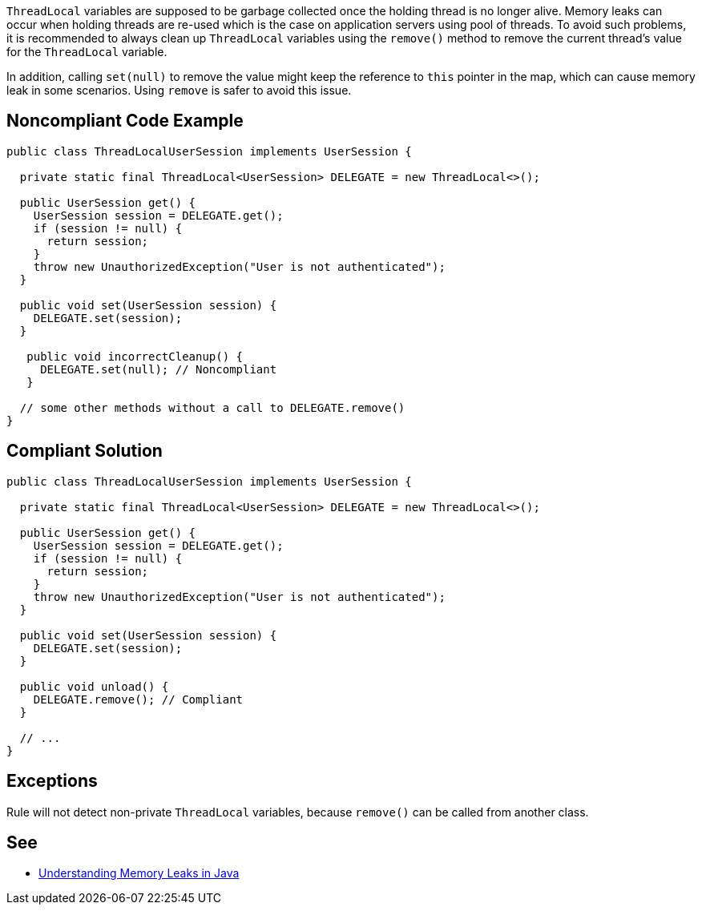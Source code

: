 ``ThreadLocal`` variables are supposed to be garbage collected once the holding thread is no longer alive. Memory leaks can occur when holding threads are re-used which is the case on application servers using pool of threads.
To avoid such problems, it is recommended to always clean up ``ThreadLocal`` variables using the ``remove()`` method to remove the current thread’s value for the ``ThreadLocal`` variable.

In addition, calling ``set(null)`` to remove the value might keep the reference to ``this`` pointer in the map, which can cause memory leak in some scenarios. Using ``remove`` is safer to avoid this issue.


== Noncompliant Code Example

----
public class ThreadLocalUserSession implements UserSession {

  private static final ThreadLocal<UserSession> DELEGATE = new ThreadLocal<>();

  public UserSession get() {
    UserSession session = DELEGATE.get();
    if (session != null) {
      return session;
    }
    throw new UnauthorizedException("User is not authenticated");
  }

  public void set(UserSession session) {
    DELEGATE.set(session);
  }

   public void incorrectCleanup() {
     DELEGATE.set(null); // Noncompliant
   } 

  // some other methods without a call to DELEGATE.remove()
}
----


== Compliant Solution

----
public class ThreadLocalUserSession implements UserSession {

  private static final ThreadLocal<UserSession> DELEGATE = new ThreadLocal<>();

  public UserSession get() {
    UserSession session = DELEGATE.get();
    if (session != null) {
      return session;
    }
    throw new UnauthorizedException("User is not authenticated");
  }

  public void set(UserSession session) {
    DELEGATE.set(session);
  }

  public void unload() {
    DELEGATE.remove(); // Compliant
  }

  // ...
}
----


== Exceptions

Rule will not detect non-private ``ThreadLocal`` variables, because ``remove()`` can be called from another class.


== See

* https://www.baeldung.com/java-memory-leaks[Understanding Memory Leaks in Java]



